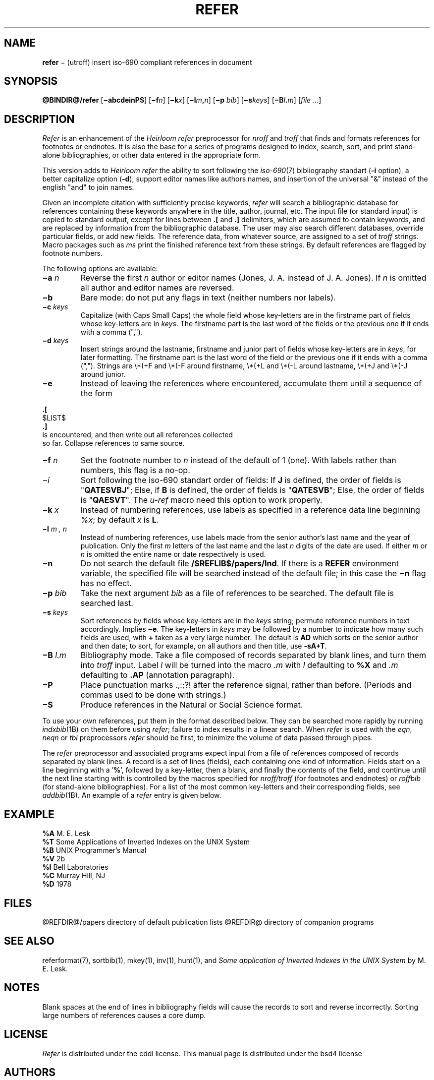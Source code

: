 .\"
.ig
from 4.3BSD-Tahoe hrefer.1      6.2 (Berkeley) 5/12/86

This code contains changes by
  Gunnar Ritter, Freiburg i. Br., Germany, 2005. All rights reserved.

Conditions 1, 2, and 4 and the no-warranty notice below apply
to these changes.

Redistribution and use in source and binary forms, with or without
modification, are permitted provided that the following conditions
are met:
1. Redistributions of source code must retain the above copyright
 notice, this list of conditions and the following disclaimer.
2. Redistributions in binary form must reproduce the above copyright
 notice, this list of conditions and the following disclaimer in the
 documentation and/or other materials provided with the distribution.
3. All advertising materials mentioning features or use of this software
 must display the following acknowedgement:
        This product includes software developed by the University of
        California, Berkeley and its contributors.
4. Neither the name of the University nor the names of its contributors
 may be used to endorse or promote products derived from this software
 without specific prior written permission.

THIS SOFTWARE IS PROVIDED BY THE REGENTS AND CONTRIBUTORS ‘‘AS IS'' AND
ANY EXPRESS OR IMPLIED WARRANTIES, INCLUDING, BUT NOT LIMITED TO, THE
IMPLIED WARRANTIES OF MERCHANTABILITY AND FITNESS FOR A PARTICULAR PURPOSE
ARE DISCLAIMED. IN NO EVENT SHALL THE REGENTS OR CONTRIBUTORS BE LIABLE
FOR ANY DIRECT, INDIRECT, INCIDENTAL, SPECIAL, EXEMPLARY, OR CONSEQUENTIAL
DAMAGES (INCLUDING, BUT NOT LIMITED TO, PROCUREMENT OF SUBSTITUTE GOODS
OR SERVICES; LOSS OF USE, DATA, OR PROFITS; OR BUSINESS INTERRUPTION)
HOWEVER CAUSED AND ON ANY THEORY OF LIABILITY, WHETHER IN CONTRACT, STRICT
LIABILITY, OR TORT (INCLUDING NEGLIGENCE OR OTHERWISE) ARISING IN ANY WAY
OUT OF THE USE OF THIS SOFTWARE, EVEN IF ADVISED OF THE POSSIBILITY OF
SUCH DAMAGE.

Copyright(C) Caldera International Inc. 2001-2002. All rights reserved.

Redistribution and use in source and binary forms, with or without
modification, are permitted provided that the following conditions
are met:
 Redistributions of source code and documentation must retain the
 above copyright notice, this list of conditions and the following
 disclaimer.
 Redistributions in binary form must reproduce the above copyright
 notice, this list of conditions and the following disclaimer in the
 documentation and/or other materials provided with the distribution.
 All advertising materials mentioning features or use of this software
 must display the following acknowledgement:
  This product includes software developed or owned by Caldera
  International, Inc.
 Neither the name of Caldera International, Inc. nor the names of
 other contributors may be used to endorse or promote products
 derived from this software without specific prior written permission.

USE OF THE SOFTWARE PROVIDED FOR UNDER THIS LICENSE BY CALDERA
INTERNATIONAL, INC. AND CONTRIBUTORS ‘‘AS IS'' AND ANY EXPRESS OR
IMPLIED WARRANTIES, INCLUDING, BUT NOT LIMITED TO, THE IMPLIED
WARRANTIES OF MERCHANTABILITY AND FITNESS FOR A PARTICULAR PURPOSE
ARE DISCLAIMED. IN NO EVENT SHALL CALDERA INTERNATIONAL, INC. BE
LIABLE FOR ANY DIRECT, INDIRECT INCIDENTAL, SPECIAL, EXEMPLARY, OR
CONSEQUENTIAL DAMAGES (INCLUDING, BUT NOT LIMITED TO, PROCUREMENT OF
SUBSTITUTE GOODS OR SERVICES; LOSS OF USE, DATA, OR PROFITS; OR
BUSINESS INTERRUPTION) HOWEVER CAUSED AND ON ANY THEORY OF LIABILITY,
WHETHER IN CONTRACT, STRICT LIABILITY, OR TORT (INCLUDING NEGLIGENCE
OR OTHERWISE) ARISING IN ANY WAY OUT OF THE USE OF THIS SOFTWARE,
EVEN IF ADVISED OF THE POSSIBILITY OF SUCH DAMAGE.

Sccsid @(#)refer.1b     1.4 (gritter) 12/12/05
..
.\" DA M. E. Lesk
.\" DS Utroff refer manual
.\" DT Utroff refer manual
.\" DK utroff refer hunt inv mkey troff nroff heirloom tmac xml
.
.
.
.TH REFER 1 2018-04-14
.
.
.
.SH NAME
.PP
\fBrefer\fR − (utroff) insert iso-690 compliant references
in document
.
.
.
.SH SYNOPSIS
.PP
\fB@BINDIR@/refer\fR
[\fB−abcdeinPS\fR]
[\fB−f\fR\fIn\fR]
[\fB−k\fR\fIx\fR]
[\fB−l\fR\fIm\fR\fB,\fR\fIn\fR]
[\fB−p\fR \fIbib\fR]
[\fB−s\fR\fIkeys\fR]
[\fB−B\fR\fIl\fR\fB.\fR\fIm\fR]
[\fIfile\fR ...]
.
.
.
.SH DESCRIPTION
.PP
\fIRefer\fR is an enhancement of the \fIHeirloom refer\fR preprocessor
for \fInroff\fR and \fItroff\fR that finds and formats
references for footnotes or endnotes. It is also the base
for a series of programs designed to index, search, sort,
and print stand-alone bibliographies, or other data entered
in the appropriate form.
.PP
This version adds to \fIHeirloom refer\fR the ability to sort following
the \fIiso-690\fR(7) bibliography standart (\fB-i\fR
option), a better capitalize option (\fB-d\fR), support
editor names like authors names, and insertion of the
universal "&" instead of the english "and" to join names.
.PP
Given an incomplete citation with sufficiently precise
keywords, \fIrefer\fR will search a bibliographic database for
references containing these keywords anywhere in the title,
author, journal, etc. The input file (or standard input) is
copied to standard output, except for lines between \fB.[\fR
and \fB.]\fR delimiters, which are assumed to contain
keywords, and are replaced by information from the
bibliographic database. The user may also search different
databases, override particular fields, or add new fields.
The reference data, from whatever source, are assigned to a
set of \fItroff\fR strings. Macro packages such as \fIms\fR
print the finished reference text from these strings. By
default references are flagged by footnote numbers.
.PP
The following options are available:
.TP
\&\fB−a\fR \fIn\fR
Reverse the first \fIn\fR author or editor names (Jones, J.
A. instead of J. A. Jones). If \fIn\fR is omitted all author
and editor names are reversed.
.TP
\&\fB−b\fR
Bare mode: do not put any flags in text (neither numbers nor
labels).
.TP
\&\fB−c\fR \fIkeys\fR
Capitalize (with Caps Small Caps) the
whole field whose key-letters are in the firstname part of
fields whose key-letters are in \fIkeys\fR. The firstname
part is the last word of the fields or the previous one if
it ends with a comma (",").
.TP
\&\fB−d\fR \fIkeys\fR
Insert strings around the lastname, firstname and junior
part of fields whose key-letters are in \fIkeys\fR, for
later formatting. The firstname part is the last word of the
field or the previous one if it ends with a comma (",").
Strings are
\e*(+F and \e*(-F around firstname,
\e*(+L and \e*(-L around lastname,
\e*(+J and \e*(-J around junior.
.TP
\&\fB−e\fR
Instead of leaving the references where encountered,
accumulate them until a sequence of the form
.PP
.EX
\fB.\fR\fB[\fR
$LIST$
\fB.\fR\fB]\fR
is encountered, and then write out all references collected
so far. Collapse references to same source.
.EE
.TP
\&\fB−f\fR \fIn\fR
Set the footnote number to \fIn\fR instead of the default of
1 (one). With labels rather than numbers, this flag is a
no-op.
.TP
\&\fI−i\fR
Sort following the iso-690 standart order of fields: If
\fBJ\fR is defined, the order of fields is "\fBQATESVBJ\fR";
Else, if \fBB\fR is defined, the order of fields is
"\fBQATESVB\fR"; Else, the order of fields is
"\fBQAESVT\fR". The \fIu-ref\fR macro need this option to
work properly.
.TP
\&\fB−k\fR \fIx\fR
Instead of numbering references, use labels as specified in
a reference data line beginning \fI%x\fR; by default \fIx\fR
is \fBL\fR.
.TP
\&\fB−l\fR \fIm , n\fR
Instead of numbering references, use labels made from the
senior author's last name and the year of publication. Only
the first \fIm\fR letters of the last name and the last
\fIn\fR digits of the date are used. If either \fIm\fR or
\fIn\fR is omitted the entire name or date respectively is
used.
.TP
\&\fB−n\fR
Do not search the default file \fB/$REFLIB$/papers/Ind\fR.
If there is a \fBREFER\fR environment variable, the
specified file will be searched instead of the default file;
in this case the \fB−n\fR flag has no effect.
.TP
\&\fB−p\fR \fIbib\fR
Take the next argument \fIbib\fR as a file of references to
be searched. The default file is searched last.
.TP
\&\fB−s\fR \fIkeys\fR
Sort references by fields whose key-letters are in the
\fIkeys\fR string; permute reference numbers in text
accordingly. Implies \fB−e\fR. The key-letters in
\fIkeys\fR may be followed by a number to indicate how many
such fields are used, with \fB+\fR taken as a very large
number. The default is \fBAD\fR which sorts on the senior
author and then date; to sort, for example, on all authors
and then title, use \fB-sA+T\fR.
.TP
\&\fB−B\fR \fIl.m\fR
Bibliography mode. Take a file composed of records
separated by blank lines, and turn them into \fItroff\fR
input. Label \fIl\fR will be turned into the macro \fI.m\fR
with \fIl\fR defaulting to \fB%X\fR and \fI.m\fR defaulting
to \fB.AP\fR (annotation paragraph).
.TP
\&\fB−P\fR
Place punctuation marks .,:;?! after the reference signal,
rather than before. (Periods and commas used to be done
with strings.)
.TP
\&\fB−S\fR
Produce references in the Natural or Social Science format.
.PP
To use your own references, put them in the format described
below. They can be searched more rapidly by running
\fIindxbib\fR(1B) on them before using \fIrefer\fR; failure
to index results in a linear search. When \fIrefer\fR is used
with the \fIeqn\fR, \fIneqn\fR or \fItbl\fR preprocessors
\fIrefer\fR should be first, to minimize the volume of data
passed through pipes.
.PP
The \fIrefer\fR preprocessor and associated programs expect
input from a file of references composed of records
separated by blank lines. A record is a set of lines
(fields), each containing one kind of information. Fields
start on a line beginning with a '\fB%\fR', followed by a
key-letter, then a blank, and finally the contents of the
field, and continue until the next line starting with
'\fB%\fR'. The output ordering and formatting of fields
is controlled by the macros specified for \fInroff/troff\fR
(for footnotes and endnotes) or \fIroffbib\fR (for
stand-alone bibliographies). For a list of the most common
key-letters and their corresponding fields, see
\fIaddbib\fR(1B). An example of a \fIrefer\fR entry is given
below.
.
.
.
.SH EXAMPLE
.PP
.EX
\fB%A\fR        M.\fB \fRE.\fB \fRLesk
\fB%T\fR        Some\fB \fRApplications\fB \fRof\fB \fRInverted\fB \fRIndexes\fB \fRon\fB \fRthe\fB \fRUNIX\fB \fRSystem
\fB%B\fR        UNIX\fB \fRProgrammer's\fB \fRManual
\fB%V\fR        2b
\fB%I\fR        Bell\fB \fRLaboratories
\fB%C\fR        Murray\fB \fRHill,\fB \fRNJ
\fB%D\fR        1978
.EE
.
.
.
.SH FILES
.PP
@REFDIR@/papers directory of default publication lists
@REFDIR@ directory of companion programs
.
.
.
.SH SEE ALSO
.PP
referformat(7),
sortbib(1),
mkey(1),
inv(1),
hunt(1),
and \fISome application of Inverted Indexes in the UNIX
System\fR by M. E. Lesk.
.
.
.
.SH NOTES
.PP
Blank spaces at the end of lines in bibliography fields
will cause the records to sort and reverse incorrectly.
Sorting large numbers of references causes a core dump.
.
.
.
.SH LICENSE
.PP
\fIRefer\fR is distributed under the
cddl license.
This manual page is distributed under the
bsd4 license
.
.
.
.SH AUTHORS
.PP
Written by Mike Lesk, modified by Pierre-Jean
Fichet.
